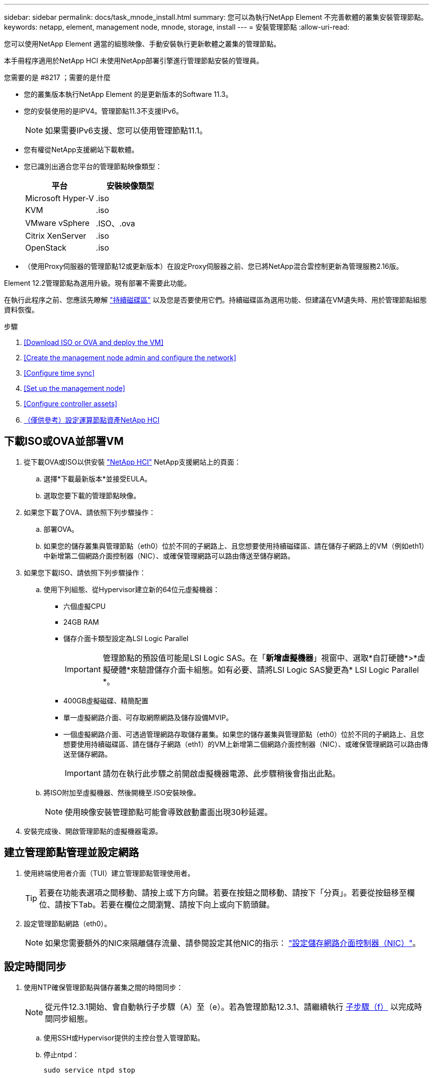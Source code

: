---
sidebar: sidebar 
permalink: docs/task_mnode_install.html 
summary: 您可以為執行NetApp Element 不完善軟體的叢集安裝管理節點。 
keywords: netapp, element, management node, mnode, storage, install 
---
= 安裝管理節點
:allow-uri-read: 


[role="lead"]
您可以使用NetApp Element 適當的組態映像、手動安裝執行更新軟體之叢集的管理節點。

本手冊程序適用於NetApp HCI 未使用NetApp部署引擎進行管理節點安裝的管理員。

.您需要的是 #8217 ；需要的是什麼
* 您的叢集版本執行NetApp Element 的是更新版本的Software 11.3。
* 您的安裝使用的是IPV4。管理節點11.3不支援IPv6。
+

NOTE: 如果需要IPv6支援、您可以使用管理節點11.1。

* 您有權從NetApp支援網站下載軟體。
* 您已識別出適合您平台的管理節點映像類型：
+
[cols="30,30"]
|===
| 平台 | 安裝映像類型 


| Microsoft Hyper-V | .iso 


| KVM | .iso 


| VMware vSphere | .ISO、.ova 


| Citrix XenServer | .iso 


| OpenStack | .iso 
|===
* （使用Proxy伺服器的管理節點12或更新版本）在設定Proxy伺服器之前、您已將NetApp混合雲控制更新為管理服務2.16版。


Element 12.2管理節點為選用升級。現有部署不需要此功能。

在執行此程序之前、您應該先瞭解 link:concept_hci_volumes.html#persistent-volumes["持續磁碟區"] 以及您是否要使用它們。持續磁碟區為選用功能、但建議在VM遺失時、用於管理節點組態資料恢復。

.步驟
. <<Download ISO or OVA and deploy the VM>>
. <<Create the management node admin and configure the network>>
. <<Configure time sync>>
. <<Set up the management node>>
. <<Configure controller assets>>
. <<Configure compute node assets,（僅供參考）設定運算節點資產NetApp HCI>>




== 下載ISO或OVA並部署VM

. 從下載OVA或ISO以供安裝 https://mysupport.netapp.com/site/products/all/details/netapp-hci/downloads-tab["NetApp HCI"^] NetApp支援網站上的頁面：
+
.. 選擇*下載最新版本*並接受EULA。
.. 選取您要下載的管理節點映像。


. 如果您下載了OVA、請依照下列步驟操作：
+
.. 部署OVA。
.. 如果您的儲存叢集與管理節點（eth0）位於不同的子網路上、且您想要使用持續磁碟區、請在儲存子網路上的VM（例如eth1）中新增第二個網路介面控制器（NIC）、或確保管理網路可以路由傳送至儲存網路。


. 如果您下載ISO、請依照下列步驟操作：
+
.. 使用下列組態、從Hypervisor建立新的64位元虛擬機器：
+
*** 六個虛擬CPU
*** 24GB RAM
*** 儲存介面卡類型設定為LSI Logic Parallel
+

IMPORTANT: 管理節點的預設值可能是LSI Logic SAS。在「*新增虛擬機器*」視窗中、選取*自訂硬體*>*虛擬硬體*來驗證儲存介面卡組態。如有必要、請將LSI Logic SAS變更為* LSI Logic Parallel *。

*** 400GB虛擬磁碟、精簡配置
*** 單一虛擬網路介面、可存取網際網路及儲存設備MVIP。
*** 一個虛擬網路介面、可透過管理網路存取儲存叢集。如果您的儲存叢集與管理節點（eth0）位於不同的子網路上、且您想要使用持續磁碟區、請在儲存子網路（eth1）的VM上新增第二個網路介面控制器（NIC）、或確保管理網路可以路由傳送至儲存網路。
+

IMPORTANT: 請勿在執行此步驟之前開啟虛擬機器電源、此步驟稍後會指出此點。



.. 將ISO附加至虛擬機器、然後開機至.ISO安裝映像。
+

NOTE: 使用映像安裝管理節點可能會導致啟動畫面出現30秒延遲。



. 安裝完成後、開啟管理節點的虛擬機器電源。




== 建立管理節點管理並設定網路

. 使用終端使用者介面（TUI）建立管理節點管理使用者。
+

TIP: 若要在功能表選項之間移動、請按上或下方向鍵。若要在按鈕之間移動、請按下「分頁」。若要從按鈕移至欄位、請按下Tab。若要在欄位之間瀏覽、請按下向上或向下箭頭鍵。

. 設定管理節點網路（eth0）。
+

NOTE: 如果您需要額外的NIC來隔離儲存流量、請參閱設定其他NIC的指示： link:task_mnode_install_add_storage_NIC.html["設定儲存網路介面控制器（NIC）"]。





== 設定時間同步

. 使用NTP確保管理節點與儲存叢集之間的時間同步：
+

NOTE: 從元件12.3.1開始、會自動執行子步驟（A）至（e）。若為管理節點12.3.1、請繼續執行 <<substep_f_install_config_time_sync,子步驟（f）>> 以完成時間同步組態。

+
.. 使用SSH或Hypervisor提供的主控台登入管理節點。
.. 停止ntpd：
+
[listing]
----
sudo service ntpd stop
----
.. 編輯NTP組態檔「/etc/ntp.conf：
+
... 在預設伺服器（「伺服器0.gentoo.pool.ntp.org」）前面加上「#」、即可註釋掉預設伺服器（「伺服器」）。
... 為您要新增的每個預設時間伺服器新增一行。預設時間伺服器必須與儲存叢集上使用的NTP伺服器相同、您將在中使用 link:task_mnode_install.html#set-up-the-management-node["後續步驟"]。
+
[listing]
----
vi /etc/ntp.conf

#server 0.gentoo.pool.ntp.org
#server 1.gentoo.pool.ntp.org
#server 2.gentoo.pool.ntp.org
#server 3.gentoo.pool.ntp.org
server <insert the hostname or IP address of the default time server>
----
... 完成後儲存組態檔。


.. 強制NTP與新增的伺服器同步。
+
[listing]
----
sudo ntpd -gq
----
.. 重新啟動ntpd。
+
[listing]
----
sudo service ntpd start
----
.. [[subsection_f_install_config_time_synship]停用透過Hypervisor與主機進行時間同步（以下為VMware範例）：
+

NOTE: 如果您在VMware以外的Hypervisor環境中部署mNode、例如在OpenStack環境中從.ISO映像部署mNode、請參閱Hypervisor文件以取得等效命令。

+
... 停用定期時間同步：
+
[listing]
----
vmware-toolbox-cmd timesync disable
----
... 顯示並確認服務的目前狀態：
+
[listing]
----
vmware-toolbox-cmd timesync status
----
... 在vSphere中、確認VM選項中未勾選「將訪客時間與主機同步」方塊。
+

NOTE: 如果您日後對VM進行變更、請勿啟用此選項。








NOTE: 請勿在完成時間同步組態之後編輯NTP、因為它會在您執行時影響NTP link:task_mnode_install.html#set-up-the-management-node["設定命令"] 在管理節點上。



== 設定管理節點

. 設定並執行管理節點設定命令：
+

NOTE: 系統會提示您在安全提示中輸入密碼。如果叢集位於Proxy伺服器之後、您必須設定Proxy設定、才能連線至公用網路。

+
[listing]
----
/sf/packages/mnode/setup-mnode --mnode_admin_user [username] --storage_mvip [mvip] --storage_username [username] --telemetry_active [true]
----
+
.. 針對下列每個必要參數、將[]方塊中的值（包括方括弧）取代：
+

NOTE: 命令名稱的縮寫形式以括弧（）表示、可取代完整名稱。

+
*** *-mnode_admin_user（-mu）[username]*：管理節點系統管理員帳戶的使用者名稱。這可能是您用來登入管理節點的使用者帳戶使用者名稱。
*** *-storage mvip（-sm）[MVIP位址]*：執行Element軟體之儲存叢集的管理虛擬IP位址（MVIP）。使用您在期間使用的相同儲存叢集來設定管理節點 link:task_mnode_install.html#configure-time-sync["NTP伺服器組態"]。
*** *-storage使用者名稱（-su）[username]*：由「-storage _mvip」參數指定之叢集的儲存叢集管理員使用者名稱。
*** *-遙測啟動（-t）[true]*：保留值true、讓Active IQ 資料收集功能得以透過支援以供分析之用。


.. （選用）：在Active IQ 命令中新增find供 參考的端點參數：
+
*** *- reme_host（-Rh）[AIQ_終結 點]*：Active IQ 傳送遙測資料以進行處理的端點。如果未包含此參數、則會使用預設的端點。


.. （建議）：新增下列持續Volume參數。請勿修改或刪除為持續磁碟區功能所建立的帳戶和磁碟區、否則將導致管理功能遺失。
+
*** *-使用_永久性 磁碟區（-PV）[true/假、預設值：假]*：啟用或停用持續磁碟區。輸入值true可啟用持續磁碟區功能。
*** *-永久性 磁碟區帳戶（-PVA）[ACON_NAME]*：如果將「-US_INUMEATNON_Volumes」設為「true」、請使用此參數、並輸入將用於持續磁碟區的儲存帳戶名稱。
+

NOTE: 對於與叢集上任何現有帳戶名稱不同的持續磁碟區、請使用唯一的帳戶名稱。將持續磁碟區的帳戶與環境的其他部分分開、是非常重要的。

*** *：-永久性 磁碟區_mvip（-PVM）[mvip]*：輸入儲存叢集的管理虛擬IP位址（MVIP）、此儲存叢集執行元素軟體、將與持續磁碟區搭配使用。只有在管理節點管理多個儲存叢集時才需要此功能。如果未管理多個叢集、則會使用預設的叢集MVIP。


.. 設定Proxy伺服器：
+
*** *-使用Proxy（-up）[true/假、預設值：假]*：啟用或停用Proxy的使用。此參數是設定Proxy伺服器所需的參數。
*** *-proxy_hostname_or_ip（-pi）[host]*：Proxy主機名稱或IP。如果您想要使用Proxy、則必須使用此選項。如果指定此選項、系統會提示您輸入「-proxy_port'」。
*** -proxy_username(-pu）[username]*：Proxy使用者名稱。此參數為選用項目。
*** *-proxy_password（-pp）[password]*：Proxy密碼。此參數為選用項目。
*** *-proxy_port（-pq）[連接埠、預設值：0]*：Proxy連接埠。如果指定此項、系統會提示您輸入Proxy主機名稱或IP（`-proxy_hostname_or_ip`）。
*** *-proxy_ssh連接埠（-ps）[連接埠、預設值：443]*：SSH Proxy連接埠。預設為連接埠443。


.. （選用）如果您需要有關每個參數的其他資訊、請使用參數說明：
+
*** *-說明（-h）*：傳回每個參數的相關資訊。參數是根據初始部署而定義為必要或選用。升級與重新部署參數的需求可能有所不同。


.. 執行「Setup-mnode"命令。






== 設定控制器資產

. 找出安裝ID：
+
.. 從瀏覽器登入管理節點REST API UI：
.. 前往儲存設備MVIP並登入。此動作會在下一個步驟中接受憑證。
.. 在管理節點上開啟庫存服務REST API UI：
+
[listing]
----
https://<ManagementNodeIP>/inventory/1/
----
.. 選擇*授權*並完成下列項目：
+
... 輸入叢集使用者名稱和密碼。
... 輸入用戶端ID為「mnode-client」。
... 選取*授權*以開始工作階段。


.. 從REST API UI中、選取*「Get Rise/Installations」*。
.. 選擇*試用*。
.. 選擇*執行*。
.. 從代碼200回應本文中、複製並儲存「id」以供安裝使用、以供後續步驟使用。
+
您的安裝具有在安裝或升級期間建立的基礎資產組態。



. （NetApp HCI 僅供參考）在vSphere中找出運算節點的硬體標籤：
+
.. 在vSphere Web Client瀏覽器中選取主機。
.. 選擇*顯示器*標籤、然後選取*硬體健全狀況*。
.. 列出節點BIOS製造商和型號。複製並儲存「標記」的值、以便日後使用。


. 將vCenter控制器資產新增NetApp HCI 至管理NetApp HCI 節點的已知資產、以進行VMware vCenter監控（僅限支援VMware安裝）和混合雲控制（適用於所有安裝）：
+
.. 在管理節點上輸入管理節點IP位址、然後輸入「/mnodes（mnodes）：
+
[listing]
----
https:/<ManagementNodeIP>/mnode
----
.. 選取*授權*或任何鎖定圖示、然後完成下列步驟：
+
... 輸入叢集使用者名稱和密碼。
... 輸入用戶端ID為「mnode-client」。
... 選取*授權*以開始工作階段。
... 關閉視窗。


.. 選取「* POST /Assites/{asset_id}/controller*」以新增控制器子資產。
+

NOTE: 建議您在vCenter中建立新的NetApp HCC角色、以新增控制器子資產。這項新的NetApp HCC-角色會將管理節點服務檢視限制為僅適用於NetApp的資產。請參閱 link:task_mnode_create_netapp_hcc_role_vcenter.html["在vCenter中建立NetApp HCC角色"]。

.. 選擇*試用*。
.. 在「* asset_id*」欄位中、輸入您複製到剪貼簿的父基礎資產ID。
.. 輸入「vCenter」類型和vCenter認證所需的有效負載值。
.. 選擇*執行*。






== （僅供參考）設定運算節點資產NetApp HCI

. （NetApp HCI 僅供參考）將運算節點資產新增至管理節點已知資產：
+
.. 選取「* POST /Assets /｛asset_id｝/ comp運算 節點*」、以新增內含運算節點資產認證的運算節點子資產。
.. 選擇*試用*。
.. 在「* asset_id*」欄位中、輸入您複製到剪貼簿的父基礎資產ID。
.. 在有效負載中、輸入「模型」索引標籤中定義的必要有效負載值。輸入「ESXi主機」作為「類型」、然後輸入您在上一步中儲存的「hardware _tag」硬體標籤。
.. 選擇*執行*。




[discrete]
== 瞭解更多資訊

* link:concept_hci_volumes.html#persistent-volumes["持續磁碟區"]
* link:task_mnode_add_assets.html["將運算和控制器資產新增至管理節點"]
* link:task_mnode_install_add_storage_NIC.html["設定儲存NIC"]
* https://docs.netapp.com/us-en/vcp/index.html["vCenter Server的VMware vCenter外掛程式NetApp Element"^]
* https://www.netapp.com/hybrid-cloud/hci-documentation/["參考資源頁面NetApp HCI"^]

